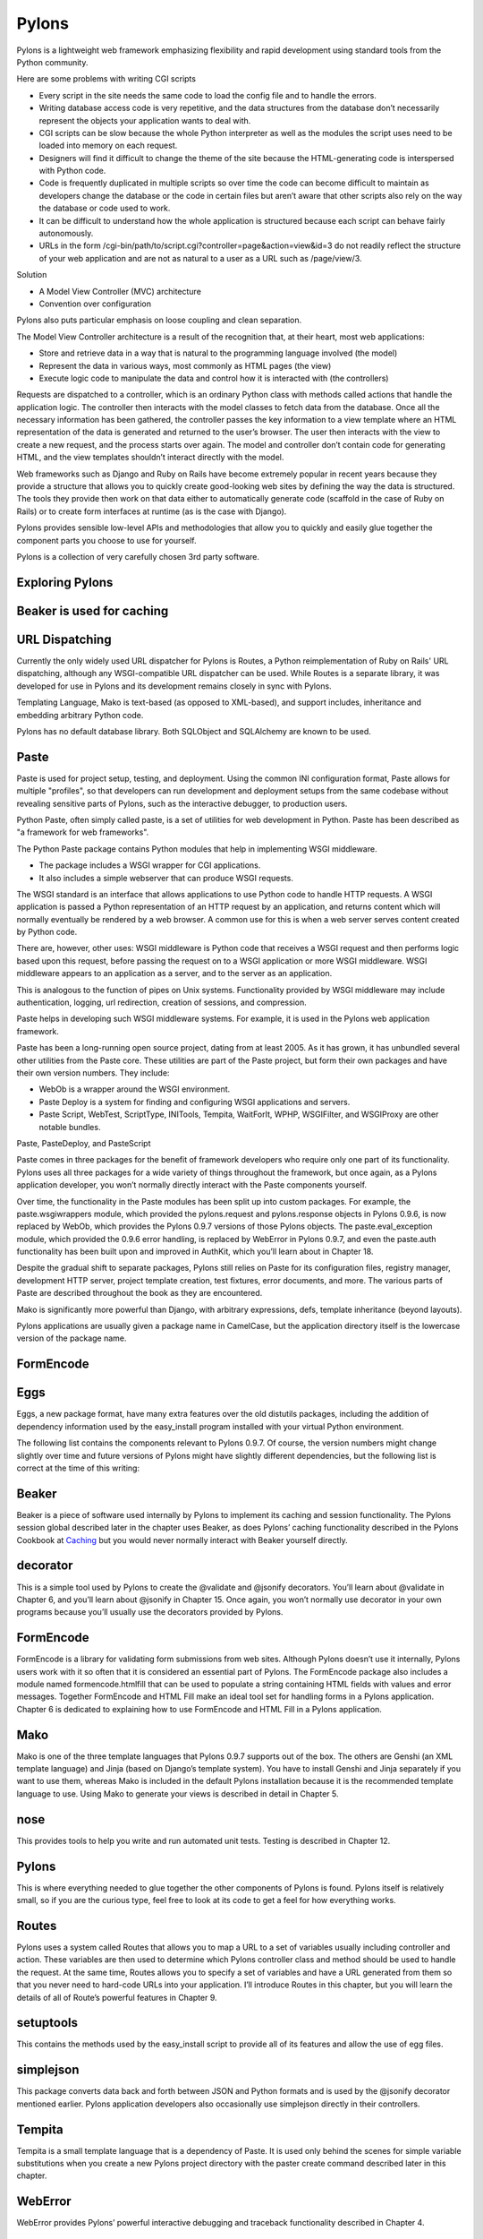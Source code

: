======
Pylons
======

Pylons is a lightweight web framework emphasizing flexibility and rapid
development using standard tools from the Python community.

Here are some problems with writing CGI scripts

* Every script in the site needs the same code to load the config file and to
  handle the errors.
* Writing database access code is very repetitive, and the data structures from
  the database don’t necessarily represent the objects your application wants
  to deal with.
* CGI scripts can be slow because the whole Python interpreter as well as the
  modules the script uses need to be loaded into memory on each request.
* Designers will find it difficult to change the theme of the site because the
  HTML-generating code is interspersed with Python code.
* Code is frequently duplicated in multiple scripts so over time the code can
  become difficult to maintain as developers change the database or the code in
  certain files but aren’t aware that other scripts also rely on the way the
  database or code used to work.
* It can be difficult to understand how the whole application is structured
  because each script can behave fairly autonomously.
* URLs in the form /cgi-bin/path/to/script.cgi?controller=page&action=view&id=3
  do not readily reflect the structure of your web application and are not as
  natural to a user as a URL such as /page/view/3.

Solution

* A Model View Controller (MVC) architecture
* Convention over configuration

Pylons also puts particular emphasis on loose coupling and clean separation.

The Model View Controller architecture is a result of the recognition that, at
their heart, most web applications:

* Store and retrieve data in a way that is natural to the programming language
  involved (the model)
* Represent the data in various ways, most commonly as HTML pages (the view)
* Execute logic code to manipulate the data and control how it is interacted
  with (the controllers)

Requests are dispatched to a controller, which is an ordinary Python class with
methods called actions that handle the application logic. The controller then
interacts with the model classes to fetch data from the database. Once all the
necessary information has been gathered, the controller passes the key
information to a view template where an HTML representation of the data is
generated and returned to the user’s browser. The user then interacts with the
view to create a new request, and the process starts over again. The model and
controller don’t contain code for generating HTML, and the view templates
shouldn’t interact directly with the model.

Web frameworks such as Django and Ruby on Rails have become extremely popular
in recent years because they provide a structure that allows you to quickly
create good-looking web sites by defining the way the data is structured. The
tools they provide then work on that data either to automatically generate code
(scaffold in the case of Ruby on Rails) or to create form interfaces at runtime
(as is the case with Django).

Pylons provides sensible low-level APIs and methodologies that allow you to
quickly and easily glue together the component parts you choose to use for
yourself.

Pylons is a collection of very carefully chosen 3rd party software.

Exploring Pylons
----------------

Beaker is used for caching
--------------------------

URL Dispatching
---------------

Currently the only widely used URL dispatcher for Pylons is Routes, a Python
reimplementation of Ruby on Rails' URL dispatching, although any
WSGI-compatible URL dispatcher can be used. While Routes is a separate library,
it was developed for use in Pylons and its development remains closely in sync
with Pylons.

Templating Language, Mako is text-based (as opposed to XML-based), and support
includes, inheritance and embedding arbitrary Python code.

Pylons has no default database library. Both SQLObject and SQLAlchemy  are
known to be used.

Paste
-----

Paste is used for project setup, testing, and deployment. Using the common INI
configuration format, Paste allows for multiple "profiles", so that developers
can run development and deployment setups from the same codebase without
revealing sensitive parts of Pylons, such as the interactive debugger, to
production users.

Python Paste, often simply called paste, is a set of utilities  for web
development in Python. Paste has been described as "a framework for web
frameworks".

The Python Paste package contains Python modules that help in implementing WSGI
middleware. 

* The package includes a WSGI wrapper for CGI applications.
* It also includes a simple webserver that can produce WSGI requests.

The WSGI standard is an interface that allows applications to use Python code
to handle HTTP requests. A WSGI application is passed a Python representation
of an HTTP request by an application, and returns content which will normally
eventually be rendered by a web browser. A common use for this is when a web
server serves content created by Python code.

There are, however, other uses: WSGI middleware is Python code that receives a
WSGI request and then performs logic based upon this request, before passing
the request on to a WSGI application or more WSGI middleware. WSGI middleware
appears to an application as a server, and to the server as an application.

This is analogous to the function of pipes on Unix systems. Functionality
provided by WSGI middleware may include authentication, logging, url
redirection, creation of sessions, and compression.

Paste helps in developing such WSGI middleware systems. For example, it is used
in the Pylons web application framework.

Paste has been a long-running open source project, dating from at least 2005.
As it has grown, it has unbundled several other utilities from the Paste core.
These utilities are part of the Paste project, but form their own packages and
have their own version numbers. They include:

* WebOb is a wrapper around the WSGI environment.
* Paste Deploy is a system for finding and configuring WSGI applications and
  servers.
* Paste Script, WebTest, ScriptType, INITools, Tempita, WaitForIt, WPHP,
  WSGIFilter, and WSGIProxy are other notable bundles.

Paste, PasteDeploy, and PasteScript

Paste comes in three packages for the benefit of framework developers who
require only one part of its functionality. Pylons uses all three packages for
a wide variety of things throughout the framework, but once again, as a Pylons
application developer, you won’t normally directly interact with the Paste
components yourself.

Over time, the functionality in the Paste modules has been split up into custom
packages. For example, the paste.wsgiwrappers module, which provided the
pylons.request and pylons.response objects in Pylons 0.9.6, is now replaced by
WebOb, which provides the Pylons 0.9.7 versions of those Pylons objects. The
paste.eval_exception module, which provided the 0.9.6 error handling, is
replaced by WebError in Pylons 0.9.7, and even the paste.auth functionality has
been built upon and improved in AuthKit, which you’ll learn about in Chapter
18. 

Despite the gradual shift to separate packages, Pylons still relies on Paste
for its configuration files, registry manager, development HTTP server, project
template creation, test fixtures, error documents, and more. The various parts
of Paste are described throughout the book as they are encountered.

Mako is significantly more powerful than Django, with arbitrary expressions,
defs, template inheritance (beyond layouts).

Pylons applications are usually given a package name in CamelCase, but the
application directory itself is the lowercase version of the package name. 

FormEncode
----------

Eggs
----

Eggs, a new package format, have many extra features over the old distutils
packages, including the addition of dependency information used by the
easy_install program installed with your virtual Python environment.

The following list contains the components relevant to Pylons 0.9.7. Of course,
the version numbers might change slightly over time and future versions of
Pylons might have slightly different dependencies, but the following list is
correct at the time of this writing:

Beaker
------

Beaker is a piece of software used internally by Pylons to implement its
caching and session functionality. The Pylons session global described later in
the chapter uses Beaker, as does Pylons’ caching functionality described in the
Pylons Cookbook at `Caching`_ but you would never normally interact with Beaker
yourself directly.

decorator
---------

This is a simple tool used by Pylons to create the @validate and @jsonify
decorators. You’ll learn about @validate in Chapter 6, and you’ll learn about
@jsonify in Chapter 15. Once again, you won’t normally use decorator in your
own programs because you’ll usually use the decorators provided by Pylons.

FormEncode
----------

FormEncode is a library for validating form submissions from web sites.
Although Pylons doesn’t use it internally, Pylons users work with it so often
that it is considered an essential part of Pylons. The FormEncode package also
includes a module named formencode.htmlfill that can be used to populate a
string containing HTML fields with values and error messages. Together
FormEncode and HTML Fill make an ideal tool set for handling forms in a Pylons
application. Chapter 6 is dedicated to explaining how to use FormEncode and
HTML Fill in a Pylons application.

Mako
----

Mako is one of the three template languages that Pylons 0.9.7 supports out of
the box. The others are Genshi (an XML template language) and Jinja (based on
Django’s template system). You have to install Genshi and Jinja separately if
you want to use them, whereas Mako is included in the default Pylons
installation because it is the recommended template language to use. Using Mako
to generate your views is described in detail in Chapter 5.

nose
----

This provides tools to help you write and run automated unit tests. Testing is
described in Chapter 12.

Pylons
------

This is where everything needed to glue together the other components of Pylons
is found. Pylons itself is relatively small, so if you are the curious type,
feel free to look at its code to get a feel for how everything works.

Routes
------

Pylons uses a system called Routes that allows you to map a URL to a set of
variables usually including controller and action. These variables are then
used to determine which Pylons controller class and method should be used to
handle the request. At the same time, Routes allows you to specify a set of
variables and have a URL generated from them so that you never need to
hard-code URLs into your application. I’ll introduce Routes in this chapter,
but you will learn the details of all of Route’s powerful features in Chapter
9.

setuptools
----------

This contains the methods used by the easy_install script to provide all of its
features and allow the use of egg files.

simplejson
----------

This package converts data back and forth between JSON and Python formats and
is used by the @jsonify decorator mentioned earlier. Pylons application
developers also occasionally use simplejson directly in their controllers.

Tempita
-------

Tempita is a small template language that is a dependency of Paste. It is used
only behind the scenes for simple variable substitutions when you create a new
Pylons project directory with the paster create command described later in this
chapter.

WebError
--------

WebError provides Pylons’ powerful interactive debugging and traceback
functionality described in Chapter 4.

WebHelpers
----------

WebHelpers is a collection of stand-alone functions and classes that provide
useful functionality such as generating common HTML tags and form fields,
handling multiple pages of results, and doing much more.

WebOb
-----

This provides the new pylons.request and pylons.response objects in Pylons
0.9.7. 

Scripts 
-------

paster

This is a very useful script that uses the Paste Script package and has a
number of subcommands including paster create and paster serve, which you’ll
see later in this chapter, that are for creating a new Pylons project and
serving a Pylons application, respectively. You’ll also see paster make-config
and paster  setup-app, which are for handling the creation of a config file
from a distributed Pylons project and for setting it up. These are advanced
features you’ll learn about in the SimpleSite tutorial throughout the book.

helloworld

This is the main application directory, but its name depends on the package
name you gave as the argument to the paster create command when the project was
generated. Pylons applications are usually given a package name in CamelCase,
but the application directory itself is the lowercase version of the package
name. In this case, you specified the package name as HelloWorld, so the main
Pylons application directory is named helloworld. If you were to write import
helloworld, it would be this directory’s files that are imported. I’ll return
to this directory in a moment to explore the subdirectories it contains.

HelloWorld

This is a special directory that contains metadata about your project in a
format that is used by setuptools when you treat the application as an egg.

config

The config directory is where most Pylons functionality is exposed to your
application for you to customize.

controllers

The controllers directory is where your application controllers are written.
Controllers are the core of your application. They allow you to handle
requests, load or save data from your model, and pass information to your view
templates for rendering; they are also responsible for returning information to
the browser. You’ll create your first controller in the next section.

lib

The lib directory is where you can put Python code that is used between
different controllers, third-party code, or any other code that doesn’t fit in
well elsewhere.

model

The model directory is for your model objects; if you’re using an
object-relational mapper such as SQLAlchemy, this is where your tables,
classes, and relations should be defined. You’ll look at using SQLAlchemy as a
model in Chapter 7.

public

You’ve already seen the public directory. It is similar to the htdocs directory
in Apache and is where you put all your HTML, images, JavaScript, CSS, and
other static files.

templates

The templates directory is where view templates are stored.

tests

The tests directory is where you can put automated unit tests for your application.

__init__.py

The __init__.py file is present so that the helloworld directory can be
imported as a Python module within the egg.

websetup.py

The websetup.py contains any code that should be executed when an end user has
installed your Pylons application and needs to initialize it. It frequently
contains code to create the database tables required by your application, for
example. We’ll discuss this in Chapter 8. 

It’s now time to learn how to generate the message dynamically using a Pylons
controller. Controllers are the basic building blocks of Pylons applications.

They contain all the programming logic and can be thought of as
mini-applications. Controllers are implemented as Python classes. Each method
of the class is known in Pylons as an action. On each request Pylons routes the
HTTP information to a particular controller action based on the URL that was
requested. The action should return a response, which Pylons passes back to the
server and on to the browser.

Occasionally it is even handy to deliberately put an exception into your code
like this during development to act a bit like a breakpoint and allow you to
see what is happening at that point in the code.

Using the Template Context c Global

Although passing the name argument directly as an extra argument to render()
works perfectly well, it is usually considered a better practice to assign
template variables to Pylons via the template context global c

You can add comments to your templates by starting a line with the ##
characters. A single #  is used quite a lot in templates for CSS selectors and
output for various programming languages, so it was decided ## should be used
for comments rather than adopting the Python comment format of a single #
character.

Make sure the ## characters are at the very start of the line with no
whitespace. For example:

Mako also supports the full range of control structures supported by Python,
including if, elif, else, while, and for. These structures are very useful in
templates. For example, to control which information is displayed, you might
use an if statement:

::

    % if c.name == 'Pylons Developer':
        Welcome Pylons Developer
    % else:
        Welcome guest
    % endif

These statements work in the same way they would in Python, including the need
for a colon (:) at the end of the line. The only difference is that because
templates don’t have to conform to the strict indentation rules that Python
source code follows, you have to specify the point at which the control
structure ends. In this case, you used an % endif line, but if you were using a
while loop, for example, you would use % endwhile.

Here’s a quick summary so that you can make sure you don’t accidentally use any
of these as names of your own variables in templates:

context

This context is the central object that is created when a template is first
executed and is responsible for handling all communication with the outside
world. It includes the output buffer and a dictionary of the variables that can
be freely referenced within a template; this includes the other Mako runtime
built-ins, the Pylons default variables, and any extra variables passed by the
extra_variables argument to render(). As such, the context object is very
important. You can learn more about it at

http://www.makotemplates.org/docs/documentation.html#runtime.

local, self, parent, and next
-----------------------------

These are all namespaces and have particular meanings in the context of
template inheritance chains. You’ll look at these later in the chapter.

capture
-------

This is a function that calls a given def and captures its resulting content
into a string, which is returned. A def is Mako terminology for a reusable
block of template code wrapped in a <%def> tag that behaves a bit like a
function in Python. You’ll learn about defs and the capture() function later in
the chapter.

caller
------

This is a “mini” namespace created when using the <%call> tag to define a “def
call with content.” You don’t deal with caller in this book, but it is well
documented at
http://www.makotemplates.org/docs/documentation.html#defs_defswithcontent if
you are interested.

UNDEFINED
---------

This is an instance of mako.runtime.Undefined that raises an exception when its
__str__() method is called. It is used when you use a variable in a template
without assigning it a value. If you see an UNDEFINED, it is likely that you
mistyped a variable name or forgot to pass a particular variable to a template.

pageargs

This dictionary can be specified with the <%page> tag and tells templates the
arguments that the body() def takes. You’ll look at the body() def and its use
in template inheritance chains later in the book, but for details of pageargs,
consult the Mako documentation at

http://www.makotemplates.org/docs/documentation.html#namespaces_body

Three very useful methods of the context object are get(), keys(), and write().
Here’s an example demonstrating how they are each used:

You’ll remember from the previous chapter that the <%inherit> tag allows the
body of a template to be inserted into a parent template.

The recommended tool for validating forms in Pylons is FormEncode. FormEncode
has two parts:

A set of validators used together to create schemas, which convert form data
back and forth between Python objects and their corresponding form values

A tool called HTML Fill that takes an HTML form and parses it for form fields,
filling in values and error messages as it goes from Python objects

Pylons provides a @validate decorator, which can make the process of validating
form data and redisplaying the form if necessary very easy

`Pylons Example Application Code`_

.. _Caching: http://wiki.pylonshq.com/display/pylonsdocs/Caching+in+Templates+and+Controllers,
.. _Pylons Example Application Code:   http://www.apress.com/downloadable/download/sample/sample_id/958/
